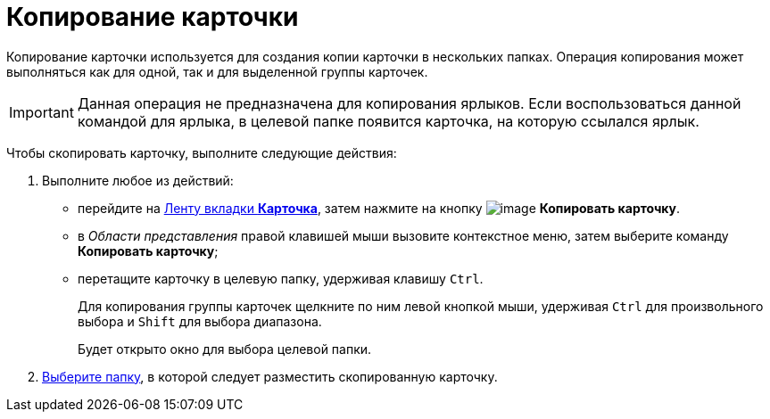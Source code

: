 = Копирование карточки

Копирование карточки используется для создания копии карточки в нескольких папках. Операция копирования может выполняться как для одной, так и для выделенной группы карточек.

[IMPORTANT]
====
Данная операция не предназначена для копирования ярлыков. Если воспользоваться данной командой для ярлыка, в целевой папке появится карточка, на которую ссылался ярлык.
====

Чтобы скопировать карточку, выполните следующие действия:


. Выполните любое из действий:
* перейдите на xref:Interface_ribbon_card.html[Ленту вкладки *Карточка*], затем нажмите на кнопку image:buttons/card_copy.png[image] *Копировать карточку*.
* в _Области представления_ правой клавишей мыши вызовите контекстное меню, затем выберите команду *Копировать карточку*;
* перетащите карточку в целевую папку, удерживая клавишу `Ctrl`.
+
Для копирования группы карточек щелкните по ним левой кнопкой мыши, удерживая `Ctrl` для произвольного выбора и `Shift` для выбора диапазона.
+
Будет открыто окно для выбора целевой папки.
. xref:Folder_select.adoc[Выберите папку], в которой следует разместить скопированную карточку.
